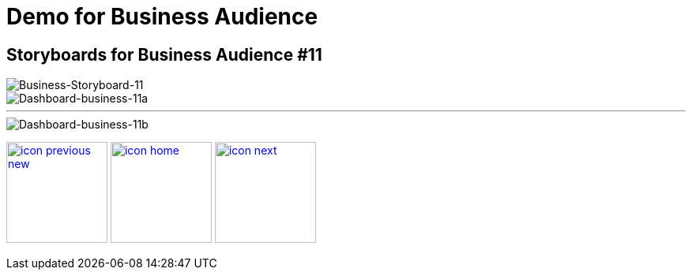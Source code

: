 :imagesdir: images
:icons: font
:source-highlighter: prettify

ifdef::env-github[]
:tip-caption: :bulb:
:note-caption: :information_source:
:important-caption: :heavy_exclamation_mark:
:caution-caption: :fire:
:warning-caption: :warning:
:imagesdir: images
:icons: font
:source-highlighter: prettify
endif::[]

= Demo for Business Audience

== Storyboards for Business Audience #11

image::Industry-4.0-demo-SA-training-30.jpg[Business-Storyboard-11]

image::business-screen-11a.png[Dashboard-business-11a]
''''
image::business-screen-11b.png[Dashboard-business-11b]

[.text-center]
image:icons/icon-previous-new.png[align=left, width=128, link=storyboard-business-10.html] image:icons/icon-home.png[align="center",width=128, link=index.html] image:icons/icon-next.png[align="right"width=128, link=storyboard-technical.html]
